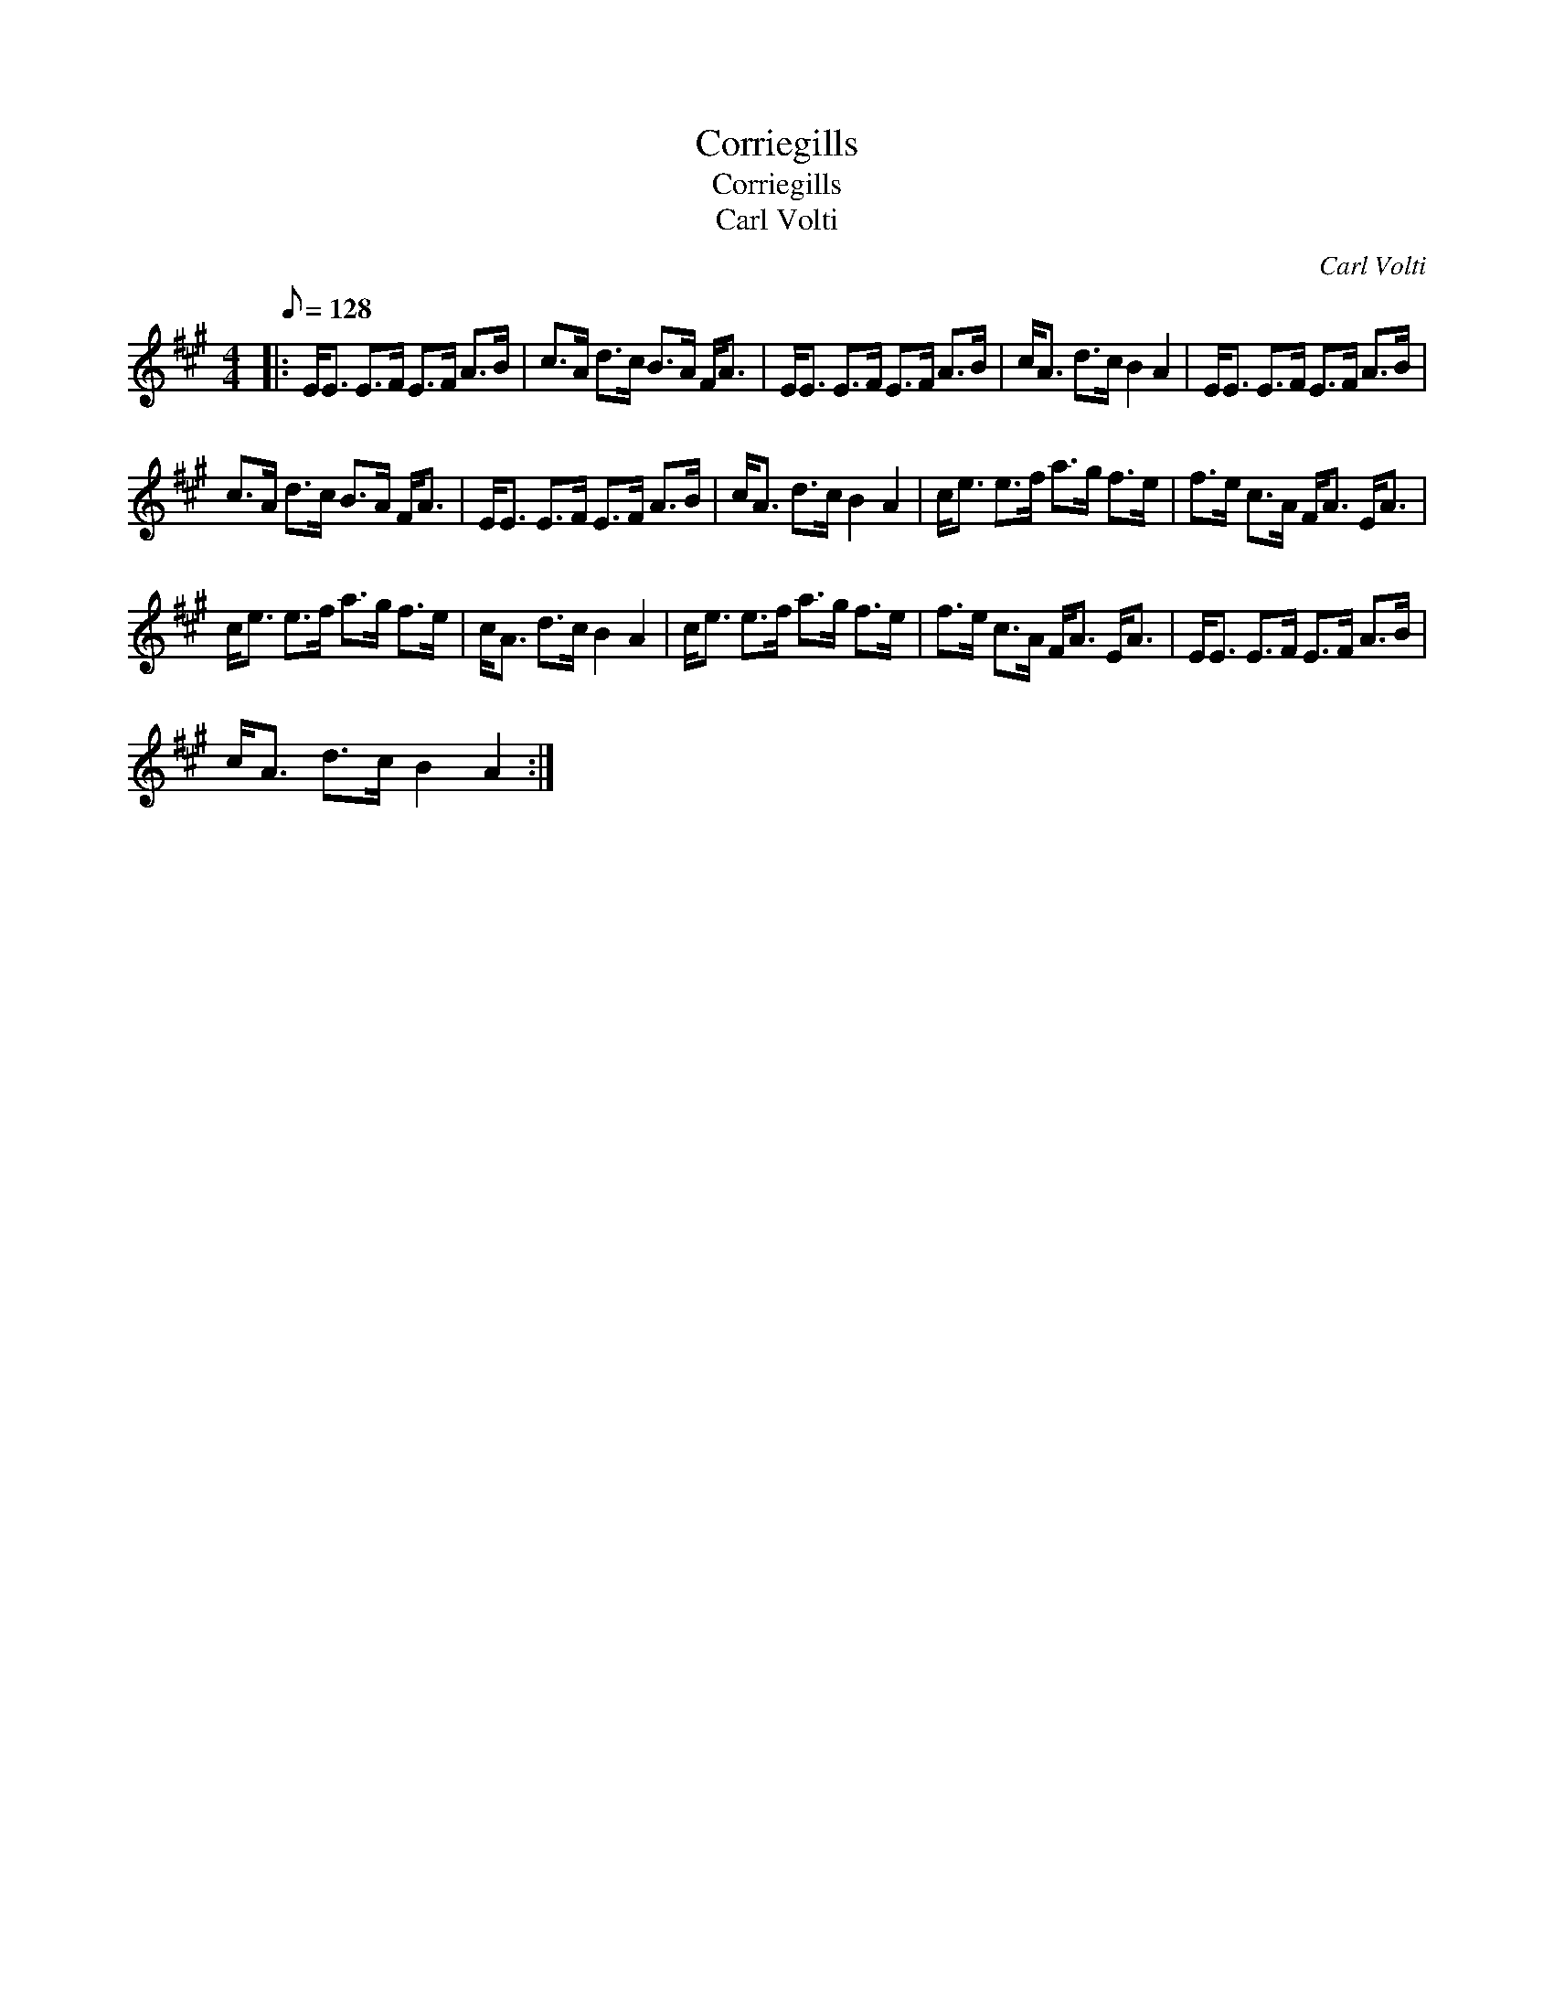 X:1
T:Corriegills
T:Corriegills
T:Carl Volti
C:Carl Volti
L:1/8
Q:1/8=128
M:4/4
K:A
V:1 treble 
V:1
|: E<E E>F E>F A>B | c>A d>c B>A F<A | E<E E>F E>F A>B | c<A d>c B2 A2 | E<E E>F E>F A>B | %5
 c>A d>c B>A F<A | E<E E>F E>F A>B | c<A d>c B2 A2 | c<e e>f a>g f>e | f>e c>A F<A E<A | %10
 c<e e>f a>g f>e | c<A d>c B2 A2 | c<e e>f a>g f>e | f>e c>A F<A E<A | E<E E>F E>F A>B | %15
 c<A d>c B2 A2 :| %16

